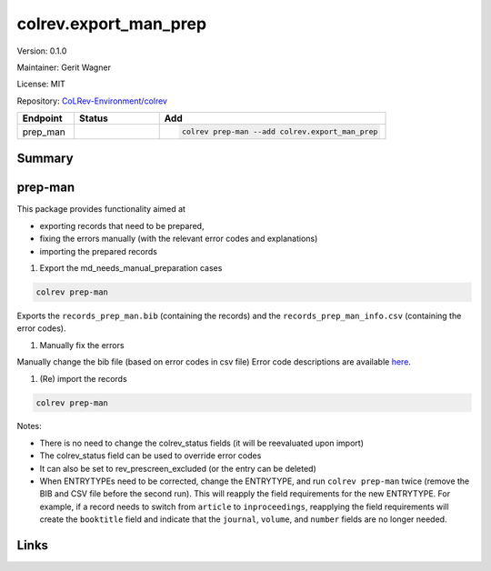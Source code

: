 .. |EXPERIMENTAL| image:: https://img.shields.io/badge/status-experimental-blue
   :height: 14pt
   :target: https://colrev.readthedocs.io/en/latest/dev_docs/dev_status.html
.. |MATURING| image:: https://img.shields.io/badge/status-maturing-yellowgreen
   :height: 14pt
   :target: https://colrev.readthedocs.io/en/latest/dev_docs/dev_status.html
.. |STABLE| image:: https://img.shields.io/badge/status-stable-brightgreen
   :height: 14pt
   :target: https://colrev.readthedocs.io/en/latest/dev_docs/dev_status.html
.. |VERSION| image:: /_static/svg/iconmonstr-product-10.svg
   :width: 15
   :alt: Version
.. |GIT_REPO| image:: /_static/svg/iconmonstr-code-fork-1.svg
   :width: 15
   :alt: Git repository
.. |LICENSE| image:: /_static/svg/iconmonstr-copyright-2.svg
   :width: 15
   :alt: Licencse
.. |MAINTAINER| image:: /_static/svg/iconmonstr-user-29.svg
   :width: 20
   :alt: Maintainer
.. |DOCUMENTATION| image:: /_static/svg/iconmonstr-book-17.svg
   :width: 15
   :alt: Documentation
colrev.export_man_prep
======================

|VERSION| Version: 0.1.0

|MAINTAINER| Maintainer: Gerit Wagner

|LICENSE| License: MIT

|GIT_REPO| Repository: `CoLRev-Environment/colrev <https://github.com/CoLRev-Environment/colrev/tree/main/colrev/packages/export_man_prep>`_

.. list-table::
   :header-rows: 1
   :widths: 20 30 80

   * - Endpoint
     - Status
     - Add
   * - prep_man
     - |MATURING|
     - .. code-block::


         colrev prep-man --add colrev.export_man_prep


Summary
-------

prep-man
--------

This package provides functionality aimed at


* exporting records that need to be prepared,
* fixing the errors manually (with the relevant error codes and explanations)
* importing the prepared records


#. Export the md_needs_manual_preparation cases

.. code-block::

   colrev prep-man

Exports the ``records_prep_man.bib`` (containing the records) and the ``records_prep_man_info.csv`` (containing the error codes).


#. Manually fix the errors

Manually change the bib file (based on error codes in csv file)
Error code descriptions are available `here <https://colrev.readthedocs.io/en/latest/resources/quality_model.html>`_.


#. (Re) import the records

.. code-block::

   colrev prep-man

Notes:


* There is no need to change the colrev_status fields (it will be reevaluated upon import)
* The colrev_status field can be used to override error codes
* It can also be set to rev_prescreen_excluded (or the entry can be deleted)
* When ENTRYTYPEs need to be corrected, change the ENTRYTYPE, and run ``colrev prep-man`` twice (remove the BIB and CSV file before the second run). This will reapply the field requirements for the new ENTRYTYPE. For example, if a record needs to switch from ``article`` to ``inproceedings``\ , reapplying the field requirements will create the ``booktitle`` field and indicate that the ``journal``\ , ``volume``\ , and ``number`` fields are no longer needed.

Links
-----
